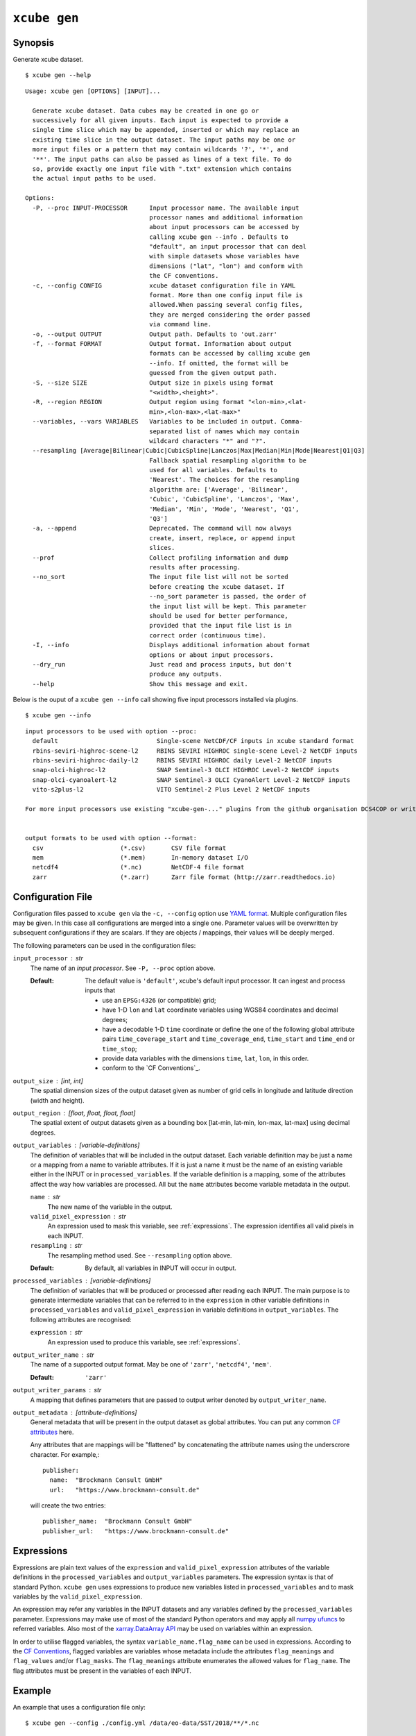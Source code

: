 .. _`CF Conventions`: http://cfconventions.org/Data/cf-conventions/cf-conventions-1.7/cf-conventions.html
.. _`numpy ufuncs`: https://docs.scipy.org/doc/numpy/reference/ufuncs.html
.. _`xarray.DataArray API`: http://xarray.pydata.org/en/stable/api.html#dataarray
.. _`YAML format`: https://en.wikipedia.org/wiki/YAML

=============
``xcube gen``
=============

Synopsis
========

Generate xcube dataset.

::

    $ xcube gen --help

::

    Usage: xcube gen [OPTIONS] [INPUT]...

      Generate xcube dataset. Data cubes may be created in one go or
      successively for all given inputs. Each input is expected to provide a
      single time slice which may be appended, inserted or which may replace an
      existing time slice in the output dataset. The input paths may be one or
      more input files or a pattern that may contain wildcards '?', '*', and
      '**'. The input paths can also be passed as lines of a text file. To do
      so, provide exactly one input file with ".txt" extension which contains
      the actual input paths to be used.

    Options:
      -P, --proc INPUT-PROCESSOR      Input processor name. The available input
                                      processor names and additional information
                                      about input processors can be accessed by
                                      calling xcube gen --info . Defaults to
                                      "default", an input processor that can deal
                                      with simple datasets whose variables have
                                      dimensions ("lat", "lon") and conform with
                                      the CF conventions.
      -c, --config CONFIG             xcube dataset configuration file in YAML
                                      format. More than one config input file is
                                      allowed.When passing several config files,
                                      they are merged considering the order passed
                                      via command line.
      -o, --output OUTPUT             Output path. Defaults to 'out.zarr'
      -f, --format FORMAT             Output format. Information about output
                                      formats can be accessed by calling xcube gen
                                      --info. If omitted, the format will be
                                      guessed from the given output path.
      -S, --size SIZE                 Output size in pixels using format
                                      "<width>,<height>".
      -R, --region REGION             Output region using format "<lon-min>,<lat-
                                      min>,<lon-max>,<lat-max>"
      --variables, --vars VARIABLES   Variables to be included in output. Comma-
                                      separated list of names which may contain
                                      wildcard characters "*" and "?".
      --resampling [Average|Bilinear|Cubic|CubicSpline|Lanczos|Max|Median|Min|Mode|Nearest|Q1|Q3]
                                      Fallback spatial resampling algorithm to be
                                      used for all variables. Defaults to
                                      'Nearest'. The choices for the resampling
                                      algorithm are: ['Average', 'Bilinear',
                                      'Cubic', 'CubicSpline', 'Lanczos', 'Max',
                                      'Median', 'Min', 'Mode', 'Nearest', 'Q1',
                                      'Q3']
      -a, --append                    Deprecated. The command will now always
                                      create, insert, replace, or append input
                                      slices.
      --prof                          Collect profiling information and dump
                                      results after processing.
      --no_sort                       The input file list will not be sorted
                                      before creating the xcube dataset. If
                                      --no_sort parameter is passed, the order of
                                      the input list will be kept. This parameter
                                      should be used for better performance,
                                      provided that the input file list is in
                                      correct order (continuous time).
      -I, --info                      Displays additional information about format
                                      options or about input processors.
      --dry_run                       Just read and process inputs, but don't
                                      produce any outputs.
      --help                          Show this message and exit.



Below is the ouput of a ``xcube gen --info`` call showing five input processors installed via plugins.

::

    $ xcube gen --info

::

    input processors to be used with option --proc:
      default                           Single-scene NetCDF/CF inputs in xcube standard format
      rbins-seviri-highroc-scene-l2     RBINS SEVIRI HIGHROC single-scene Level-2 NetCDF inputs
      rbins-seviri-highroc-daily-l2     RBINS SEVIRI HIGHROC daily Level-2 NetCDF inputs
      snap-olci-highroc-l2              SNAP Sentinel-3 OLCI HIGHROC Level-2 NetCDF inputs
      snap-olci-cyanoalert-l2           SNAP Sentinel-3 OLCI CyanoAlert Level-2 NetCDF inputs
      vito-s2plus-l2                    VITO Sentinel-2 Plus Level 2 NetCDF inputs

    For more input processors use existing "xcube-gen-..." plugins from the github organisation DCS4COP or write own plugin.


    output formats to be used with option --format:
      csv                     (*.csv)       CSV file format
      mem                     (*.mem)       In-memory dataset I/O
      netcdf4                 (*.nc)        NetCDF-4 file format
      zarr                    (*.zarr)      Zarr file format (http://zarr.readthedocs.io)


Configuration File
==================

Configuration files passed to ``xcube gen`` via the ``-c, --config`` option use `YAML format`_.
Multiple configuration files may be given. In this case all configurations are merged into a single one.
Parameter values will be overwritten by subsequent configurations if they are scalars. If
they are objects / mappings, their values will be deeply merged.

The following parameters can be used in the configuration files:

``input_processor`` : str
    The name of an *input processor*. See ``-P, --proc`` option above.

    :Default: The default value is ``'default'``, xcube's default input processor. It can ingest and process
        inputs that

        * use an ``EPSG:4326`` (or compatible) grid;
        * have 1-D ``lon`` and ``lat`` coordinate variables using WGS84 coordinates and decimal degrees;
        * have a decodable 1-D ``time`` coordinate or define the one of the following global attribute pairs
          ``time_coverage_start`` and ``time_coverage_end``,
          ``time_start`` and ``time_end`` or ``time_stop``;
        * provide data variables with the dimensions ``time``, ``lat``, ``lon``, in this order.
        * conform to the `CF Conventions`_.

``output_size`` : [int, int]
    The spatial dimension sizes of the output dataset given as number of grid
    cells in longitude and latitude direction (width and height).

``output_region`` : [float, float, float, float]
    The spatial extent of output datasets given as a bounding box [lat-min, lat-min, lon-max, lat-max]
    using decimal degrees.

``output_variables`` : [*variable-definitions*]
    The definition of variables that will be included in the output dataset.
    Each variable definition may be just a name or a mapping from a name to variable attributes.
    If it is just a name it must be the name of an existing variable either in the INPUT
    or in ``processed_variables``. If the variable definition is a mapping, some of the
    attributes affect the way how variables are processed.
    All but the ``name`` attributes become variable metadata in the output.

    ``name`` : str
        The new name of the variable in the output.

    ``valid_pixel_expression`` : str
        An expression used to mask this variable, see :ref:`expressions`. The expression identifies all
        valid pixels in each INPUT.

    ``resampling`` : str
        The resampling method used. See ``--resampling`` option above.

    :Default: By default, all variables in INPUT will occur in output.


``processed_variables`` : [*variable-definitions*]
    The definition of variables that will be produced or processed
    after reading each INPUT. The main purpose is to generate intermediate variables that can be referred to in
    the ``expression`` in other variable definitions in ``processed_variables`` and
    ``valid_pixel_expression`` in variable definitions in ``output_variables``. The following attributes are
    recognised:

    ``expression`` : str
        An expression used to produce this variable, see :ref:`expressions`.

``output_writer_name`` : str
    The name of a supported output format. May be one of ``'zarr'``, ``'netcdf4'``, ``'mem'``.

    :Default: ``'zarr'``

``output_writer_params`` : str
    A mapping that defines parameters that are passed to output writer denoted by ``output_writer_name``.


``output_metadata`` : [*attribute-definitions*]
    General metadata that will be present in the output dataset as global attributes.
    You can put any common
    `CF attributes <http://cfconventions.org/Data/cf-conventions/cf-conventions-1.7/cf-conventions.html#attribute-appendix>`_
    here.

    Any attributes that are mappings will be "flattened" by concatenating the attribute names using
    the underscrore character. For example,::

      publisher:
        name:  "Brockmann Consult GmbH"
        url:   "https://www.brockmann-consult.de"

    will create the two entries::

      publisher_name:  "Brockmann Consult GmbH"
      publisher_url:   "https://www.brockmann-consult.de"


.. _expressions:

Expressions
===========

Expressions are plain text values of the ``expression`` and ``valid_pixel_expression`` attributes of the
variable definitions in the ``processed_variables`` and ``output_variables`` parameters.
The expression syntax is that of standard Python.
``xcube gen`` uses expressions to produce new variables listed in ``processed_variables`` and to mask
variables by the ``valid_pixel_expression``.


An expression may refer any variables in the INPUT datasets and any variables defined by the ``processed_variables``
parameter. Expressions may make use of most of the standard Python operators
and may apply all `numpy ufuncs`_  to referred variables. Also most of the `xarray.DataArray API`_
may be used on variables within an expression.

In order to utilise flagged variables, the syntax ``variable_name.flag_name`` can be used in expressions.
According to the `CF Conventions <http://cfconventions.org/Data/cf-conventions/cf-conventions-1.7/cf-conventions.html#flags>`_,
flagged variables are variables whose metadata include the attributes ``flag_meanings`` and ``flag_values``
and/or ``flag_masks``. The ``flag_meanings`` attribute enumerates the allowed values for ``flag_name``.
The flag attributes must be present in the variables of each INPUT.


Example
=======

An example that uses a configuration file only::

    $ xcube gen --config ./config.yml /data/eo-data/SST/2018/**/*.nc

An example that uses the default input processor and passes all other configuration via command-line options::

    $ xcube gen -S 2000,1000 -R 0,50,5,52.5 --vars conc_chl,conc_tsm,kd489,c2rcc_flags,quality_flags -o hiroc-cube.zarr /data/eo-data/SST/2018/**/*.nc


Some input processors have been developed for specific EO data sources 
used within the DCS4COP project. They may serve as examples how to develop
input processor plug-ins:

* `xcube-gen-rbins <https://github.com/dcs4cop/xcube-gen-rbins>`_
* `xcube-gen-bc <https://github.com/dcs4cop/xcube-gen-bc>`_
* `xcube-gen-vito <https://github.com/dcs4cop/xcube-gen-vito>`_

Python API
==========

The related Python API function is :py:func:`xcube.core.gen.gen.gen_cube`.


